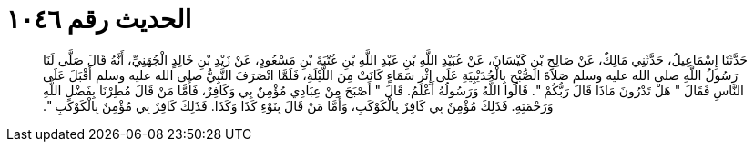 
= الحديث رقم ١٠٤٦

[quote.hadith]
حَدَّثَنَا إِسْمَاعِيلُ، حَدَّثَنِي مَالِكٌ، عَنْ صَالِحِ بْنِ كَيْسَانَ، عَنْ عُبَيْدِ اللَّهِ بْنِ عَبْدِ اللَّهِ بْنِ عُتْبَةَ بْنِ مَسْعُودٍ، عَنْ زَيْدِ بْنِ خَالِدٍ الْجُهَنِيِّ، أَنَّهُ قَالَ صَلَّى لَنَا رَسُولُ اللَّهِ صلى الله عليه وسلم صَلاَةَ الصُّبْحِ بِالْحُدَيْبِيَةِ عَلَى إِثْرِ سَمَاءٍ كَانَتْ مِنَ اللَّيْلَةِ، فَلَمَّا انْصَرَفَ النَّبِيُّ صلى الله عليه وسلم أَقْبَلَ عَلَى النَّاسِ فَقَالَ ‏"‏ هَلْ تَدْرُونَ مَاذَا قَالَ رَبُّكُمْ ‏"‏‏.‏ قَالُوا اللَّهُ وَرَسُولُهُ أَعْلَمُ‏.‏ قَالَ ‏"‏ أَصْبَحَ مِنْ عِبَادِي مُؤْمِنٌ بِي وَكَافِرٌ، فَأَمَّا مَنْ قَالَ مُطِرْنَا بِفَضْلِ اللَّهِ وَرَحْمَتِهِ‏.‏ فَذَلِكَ مُؤْمِنٌ بِي كَافِرٌ بِالْكَوْكَبِ، وَأَمَّا مَنْ قَالَ بِنَوْءِ كَذَا وَكَذَا‏.‏ فَذَلِكَ كَافِرٌ بِي مُؤْمِنٌ بِالْكَوْكَبِ ‏"‏‏.‏